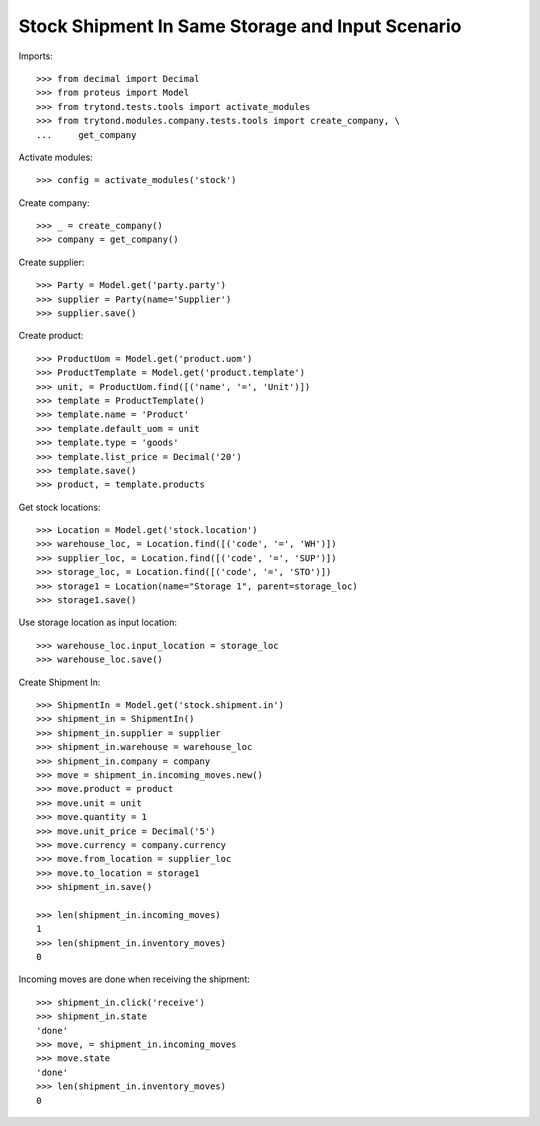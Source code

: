 =================================================
Stock Shipment In Same Storage and Input Scenario
=================================================

Imports::

    >>> from decimal import Decimal
    >>> from proteus import Model
    >>> from trytond.tests.tools import activate_modules
    >>> from trytond.modules.company.tests.tools import create_company, \
    ...     get_company

Activate modules::

    >>> config = activate_modules('stock')

Create company::

    >>> _ = create_company()
    >>> company = get_company()

Create supplier::

    >>> Party = Model.get('party.party')
    >>> supplier = Party(name='Supplier')
    >>> supplier.save()

Create product::

    >>> ProductUom = Model.get('product.uom')
    >>> ProductTemplate = Model.get('product.template')
    >>> unit, = ProductUom.find([('name', '=', 'Unit')])
    >>> template = ProductTemplate()
    >>> template.name = 'Product'
    >>> template.default_uom = unit
    >>> template.type = 'goods'
    >>> template.list_price = Decimal('20')
    >>> template.save()
    >>> product, = template.products

Get stock locations::

    >>> Location = Model.get('stock.location')
    >>> warehouse_loc, = Location.find([('code', '=', 'WH')])
    >>> supplier_loc, = Location.find([('code', '=', 'SUP')])
    >>> storage_loc, = Location.find([('code', '=', 'STO')])
    >>> storage1 = Location(name="Storage 1", parent=storage_loc)
    >>> storage1.save()

Use storage location as input location::

    >>> warehouse_loc.input_location = storage_loc
    >>> warehouse_loc.save()

Create Shipment In::

    >>> ShipmentIn = Model.get('stock.shipment.in')
    >>> shipment_in = ShipmentIn()
    >>> shipment_in.supplier = supplier
    >>> shipment_in.warehouse = warehouse_loc
    >>> shipment_in.company = company
    >>> move = shipment_in.incoming_moves.new()
    >>> move.product = product
    >>> move.unit = unit
    >>> move.quantity = 1
    >>> move.unit_price = Decimal('5')
    >>> move.currency = company.currency
    >>> move.from_location = supplier_loc
    >>> move.to_location = storage1
    >>> shipment_in.save()

    >>> len(shipment_in.incoming_moves)
    1
    >>> len(shipment_in.inventory_moves)
    0

Incoming moves are done when receiving the shipment::

    >>> shipment_in.click('receive')
    >>> shipment_in.state
    'done'
    >>> move, = shipment_in.incoming_moves
    >>> move.state
    'done'
    >>> len(shipment_in.inventory_moves)
    0
